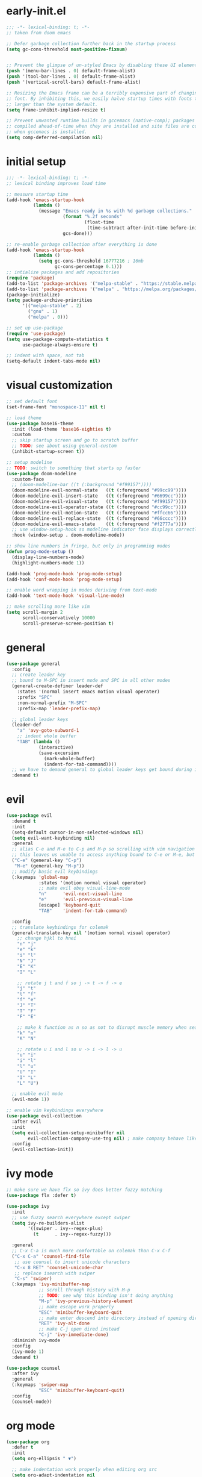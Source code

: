 * early-init.el
#+begin_src emacs-lisp :tangle early-init.el
;;; -*- lexical-binding: t; -*-
;; taken from doom emacs

;; Defer garbage collection further back in the startup process
(setq gc-cons-threshold most-positive-fixnum)


;; Prevent the glimpse of un-styled Emacs by disabling these UI elements early.
(push '(menu-bar-lines . 0) default-frame-alist)
(push '(tool-bar-lines . 0) default-frame-alist)
(push '(vertical-scroll-bars) default-frame-alist)

;; Resizing the Emacs frame can be a terribly expensive part of changing the
;; font. By inhibiting this, we easily halve startup times with fonts that are
;; larger than the system default.
(setq frame-inhibit-implied-resize t)

;; Prevent unwanted runtime builds in gccemacs (native-comp); packages are
;; compiled ahead-of-time when they are installed and site files are compiled
;; when gccemacs is installed.
(setq comp-deferred-compilation nil)
#+end_src
* initial setup
#+begin_src emacs-lisp :tangle yes
;;; -*- lexical-binding: t; -*-
;; lexical binding improves load time

;; measure startup time
(add-hook 'emacs-startup-hook
          (lambda ()
            (message "Emacs ready in %s with %d garbage collections."
                     (format "%.2f seconds"
                             (float-time
                              (time-subtract after-init-time before-init-time)))
                     gcs-done)))

;; re-enable garbage collection after everything is done
(add-hook 'emacs-startup-hook
          (lambda ()
            (setq gc-cons-threshold 16777216 ; 16mb
                  gc-cons-percentage 0.1)))
;; intialize packages and add repositories
(require 'package)
(add-to-list 'package-archives '("melpa-stable" . "https://stable.melpa.org/packages/"))
(add-to-list 'package-archives '("melpa" . "https://melpa.org/packages/"))
(package-initialize)
(setq package-archive-priorities
      '(("melpa-stable" . 2)
        ("gnu" . 1)
        ("melpa" . 0)))

;; set up use-package
(require 'use-package)
(setq use-package-compute-statistics t
      use-package-always-ensure t)

;; indent with space, not tab
(setq-default indent-tabs-mode nil)
#+end_src

* visual customization
#+begin_src emacs-lisp :tangle yes
;; set default font
(set-frame-font "monospace-11" nil t)

;; load theme
(use-package base16-theme
  :init (load-theme 'base16-eighties t)
  :custom
  ;; skip startup screen and go to scratch buffer
  ;; TODO: see about using general-custom
  (inhibit-startup-screen t))

;; setup modeline
;; TODO: switch to something that starts up faster
(use-package doom-modeline
  :custom-face
  ;; (doom-modeline-bar ((t (:background "#f99157"))))
  (doom-modeline-evil-normal-state   ((t (:foreground "#99cc99"))))
  (doom-modeline-evil-insert-state   ((t (:foreground "#6699cc"))))
  (doom-modeline-evil-visual-state   ((t (:foreground "#f99157"))))
  (doom-modeline-evil-operator-state ((t (:foreground "#cc99cc"))))
  (doom-modeline-evil-motion-state   ((t (:foreground "#ffcc66"))))
  (doom-modeline-evil-replace-state  ((t (:foreground "#66cccc"))))
  (doom-modeline-evil-emacs-state    ((t (:foreground "#f2777a"))))
  ;; use window-setup-hook so modeline indicator face displays correctly
  :hook (window-setup . doom-modeline-mode))

;; show line numbers in fringe, but only in programming modes
(defun prog-mode-setup ()
  (display-line-numbers-mode)
  (highlight-numbers-mode 1))

(add-hook 'prog-mode-hook 'prog-mode-setup)
(add-hook 'conf-mode-hook 'prog-mode-setup)

;; enable word wrapping in modes deriving from text-mode
(add-hook 'text-mode-hook 'visual-line-mode)

;; make scrolling more like vim
(setq scroll-margin 2
      scroll-conservatively 10000
      scroll-preserve-screen-position t)

#+end_src

* general
#+begin_src emacs-lisp :tangle yes
(use-package general
  :config
  ;; create leader key
  ;; bound to M-SPC in insert mode and SPC in all other modes
  (general-create-definer leader-def
    :states '(normal insert emacs motion visual operater)
    :prefix "SPC"
    :non-normal-prefix "M-SPC"
    :prefix-map 'leader-prefix-map)

  ;; global leader keys
  (leader-def
    "a" 'avy-goto-subword-1
    ;; indent whole buffer
    "TAB" (lambda ()
            (interactive)
            (save-excursion
              (mark-whole-buffer)
              (indent-for-tab-command))))
  ;; we have to demand general to global leader keys get bound during init
  :demand t)
#+end_src

* evil
#+begin_src emacs-lisp :tangle yes
(use-package evil
  :demand t
  :init
  (setq-default cursor-in-non-selected-windows nil)
  (setq evil-want-keybinding nil)
  :general
  ;; alias C-e and M-e to C-p and M-p so scrolling with vim navigation keys works
  ;; this leaves us unable to access anything bound to C-e or M-e, but I don't really use thse keys
  ("C-e" (general-key "C-p")
   "M-e" (general-key "M-p"))
  ;; modify basic evil keybindings
  (:keymaps 'global-map
            :states '(motion normal visual operator)
            ;; make evil obey visual-line-mode
            "n"      'evil-next-visual-line
            "e"      'evil-previous-visual-line
            [escape] 'keyboard-quit
            "TAB"    'indent-for-tab-command)

  :config
  ;; translate keybindings for colemak
  (general-translate-key nil '(motion normal visual operator)
    ;; change hjkl to hnei
    "n" "j"
    "e" "k"
    "i" "l"
    "N" "J"
    "E" "K"
    "I" "L"

    ;; rotate j t and f so j -> t -> f -> e
    "j" "t"
    "t" "f"
    "f" "e"
    "J" "T"
    "T" "F"
    "F" "E"

    ;; make k function as n so as not to disrupt muscle memory when searching
    "k" "n"
    "K" "N"

    ;; rotate u i and l so u -> i -> l -> u
    "u" "i"
    "i" "l"
    "l" "u"
    "U" "I"
    "I" "L"
    "L" "U")

  ;; enable evil mode
  (evil-mode 1))

;; enable vim keybindings everywhere
(use-package evil-collection
  :after evil
  :init
  (setq evil-collection-setup-minibuffer nil
        evil-collection-company-use-tng nil) ; make company behave like emacs, not vim
  :config
  (evil-collection-init))
#+end_src

* ivy mode
#+begin_src emacs-lisp :tangle yes
;; make sure we have flx so ivy does better fuzzy matching
(use-package flx :defer t)

(use-package ivy
  :init
  ;; use fuzzy search everywhere except swiper
  (setq ivy-re-builders-alist
        '((swiper . ivy--regex-plus)
          (t      . ivy--regex-fuzzy)))

  :general
  ;; C-x C-a is much more comfortable on colemak than C-x C-f
  ("C-x C-a" 'counsel-find-file
   ;; use counsel to insert unicode characters
   "C-x 8 RET" 'counsel-unicode-char
   ;; replace isearch with swiper
   "C-s" 'swiper)
  (:keymaps 'ivy-minibuffer-map
            ;; scroll through history with M-p
            ;; TODO: see why this binding isn't doing anything
            "M-p" 'ivy-previous-history-element
            ;; make escape work properly
            "ESC" 'minibuffer-keyboard-quit
            ;; make enter descend into directory instead of opening dired
            "RET" 'ivy-alt-done
            ;; make C-j open dired instead
            "C-j" 'ivy-immediate-done)
  :diminish ivy-mode
  :config
  (ivy-mode 1)
  :demand t)

(use-package counsel
  :after ivy
  :general
  (:keymaps 'swiper-map
            "ESC" 'minibuffer-keyboard-quit)
  :config
  (counsel-mode))
#+end_src
* org mode
#+begin_src emacs-lisp :tangle yes
(use-package org
  :defer t
  :init
  (setq org-ellipsis " ▼")

  ;; make indentation work properly when editing org src
  (setq org-adapt-indentation nil
        org-edit-src-content-indentation 0
        org-src-tab-acts-natively t
        org-startup-indented t)

  :custom-face
  (org-block ((t (:foreground "#d3d0c8")))))
#+end_src
* smartparens
#+begin_src elisp :tangle yes
(use-package smartparens
  :demand t
  :config
  (smartparens-global-strict-mode 1)
  ;; highlight matching delimiter
  (show-smartparens-global-mode 1)

  ;; enable default smartparens config
  (require 'smartparens-config)

  ;; bind <leader>-p to smartparens hydra
  (leader-def "p" 'hydra-smartparens/body)
  
  ;; hydra for most smartparens actions
  (defhydra hydra-smartparens (:hint nil)
    "
 Moving^^^^                       Slurp & Barf^^   Wrapping^^            Sexp juggling^^^^               Destructive
------------------------------------------------------------------------------------------------------------------------
 [_a_] beginning  [_n_] down      [_h_] bw slurp   [_R_]   rewrap        [_S_] split   [_t_] transpose   [_c_] change inner  [_w_] copy
 [_e_] end        [_N_] bw down   [_H_] bw barf    [_u_]   unwrap        [_s_] splice  [_A_] absorb      [_C_] change outer
 [_f_] forward    [_p_] up        [_l_] slurp      [_U_]   bw unwrap     [_r_] raise   [_E_] emit        [_k_] kill          [_g_] quit
 [_b_] backward   [_P_] bw up     [_L_] barf       [_(__{__[_] wrap (){}[]   [_j_] join    [_o_] convolute   [_K_] bw kill       [_q_] quit"
    ;; Moving
    ("a" sp-beginning-of-sexp)
    ("e" sp-end-of-sexp)
    ("f" sp-forward-sexp)
    ("b" sp-backward-sexp)
    ("n" sp-down-sexp)
    ("N" sp-backward-down-sexp)
    ("p" sp-up-sexp)
    ("P" sp-backward-up-sexp)
    
    ;; Slurping & barfing
    ("h" sp-backward-slurp-sexp)
    ("H" sp-backward-barf-sexp)
    ("l" sp-forward-slurp-sexp)
    ("L" sp-forward-barf-sexp)
    
    ;; Wrapping
    ("R" sp-rewrap-sexp)
    ("u" sp-unwrap-sexp)
    ("U" sp-backward-unwrap-sexp)
    ("(" sp-wrap-round)
    ("{" sp-wrap-curly)
    ("[" sp-wrap-square)
    
    ;; Sexp juggling
    ("S" sp-split-sexp)
    ("s" sp-splice-sexp)
    ("r" sp-raise-sexp)
    ("j" sp-join-sexp)
    ("t" sp-transpose-sexp)
    ("A" sp-absorb-sexp)
    ("E" sp-emit-sexp)
    ("o" sp-convolute-sexp)
    
    ;; Destructive editing
    ("c" sp-change-inner :exit t)
    ("C" sp-change-enclosing :exit t)
    ("k" sp-kill-sexp)
    ("K" sp-backward-kill-sexp)
    ("w" sp-copy-sexp)

    ("q" nil)
    ("g" nil)))


(use-package evil-smartparens
  :demand t
  :after smartparens-config
  :hook (smartparens-enabled . evil-smartparens-mode))


#+end_src
* company
#+begin_src emacs-lisp :tangle yes
(use-package company
  :demand t
  :config (global-company-mode)
  :general
  ("C-<return>" 'company-complete))
#+end_src
* other packages
#+begin_src emacs-lisp :tangle yes
(use-package avy :commands avy-goto-subword-1)
(use-package hydra)
(use-package smart-comment
  :general ("M-;" 'smart-comment))

(use-package aggressive-indent
  :demand t
  :config
  (global-aggressive-indent-mode 1)
  ;; don't enable in html mode
  (add-to-list 'aggressive-indent-excluded-modes 'html-mode)

  ;; stop indenting the next line in c-like modes if ; is not entered yet
  (add-to-list
   'aggressive-indent-dont-indent-if
   '(and (derived-mode-p 'c++-mode)
         (null (string-match "\\([;{}]\\|\\b\\(if\\|for\\|while\\)\\b\\)"
                             (thing-at-point 'line))))))
(use-package undo-tree
  ;; TODO: make vim keybindings work here
  :demand t
  ;; make evil use undo tree
  :custom (evil-undo-system 'undo-tree)
  :init
  (leader-def "u" 'undo-tree-visualize)
  :config (global-undo-tree-mode))
(use-package which-key
  :demand t
  :config (which-key-mode 1))
#+end_src
* unused things
#+begin_src emacs-lisp :tangle no
;; switched to doom-modeline
(use-package spaceline
  :config
  (spaceline-toggle-minor-modes-off)
  :init
  (spaceline-spacemacs-theme)
  (setq spaceline-highlight-face-func 'spaceline-highlight-face-evil-state))

#+end_src
